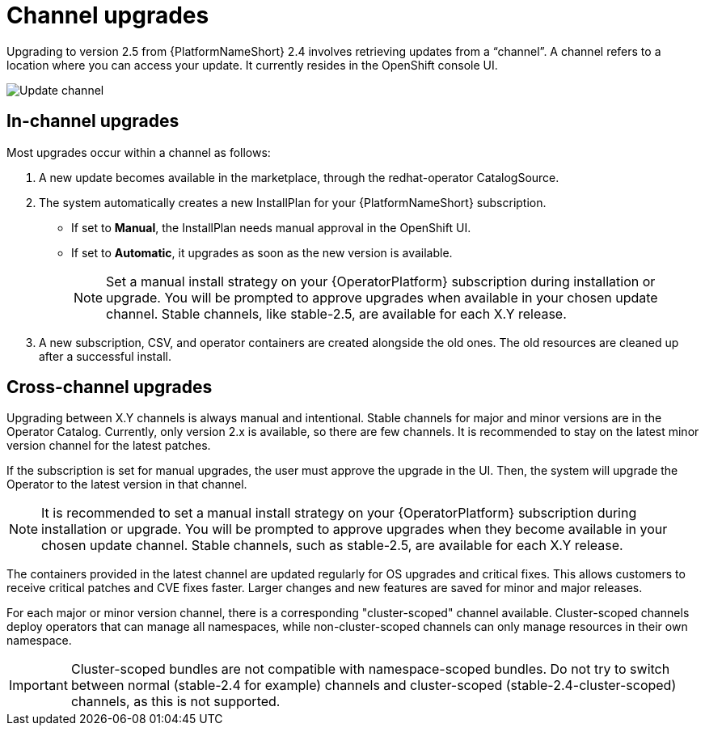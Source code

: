 [id="operator-channel-upgrade_{context}"]

= Channel upgrades

Upgrading to version 2.5 from {PlatformNameShort} 2.4 involves retrieving updates from a “channel”.
A channel refers to a location where you can access your update.
It currently resides in the OpenShift console UI.

image:change_subscription.png[Update channel]

==  In-channel upgrades

Most upgrades occur within a channel as follows:

. A new update becomes available in the marketplace, through the redhat-operator CatalogSource.
. The system automatically creates a new InstallPlan for your {PlatformNameShort} subscription.
* If set to *Manual*, the InstallPlan needs manual approval in the OpenShift UI.
* If set to *Automatic*, it upgrades as soon as the new version is available.
+
[NOTE]
====
Set a manual install strategy on your {OperatorPlatform} subscription during installation or upgrade. You will be prompted to approve upgrades when available in your chosen update channel. Stable channels, like stable-2.5, are available for each X.Y release.
====
+
. A new subscription, CSV, and operator containers are created alongside the old ones.
The old resources are cleaned up after a successful install.

== Cross-channel upgrades

Upgrading between X.Y channels is always manual and intentional.
Stable channels for major and minor versions are in the Operator Catalog. 
Currently, only version 2.x is available, so there are few channels.
It is recommended to stay on the latest minor version channel for the latest patches.


If the subscription is set for manual upgrades, the user must approve the upgrade in the UI. Then, the system will upgrade the Operator to the latest version in that channel.
[NOTE]
====
It is recommended to set a manual install strategy on your {OperatorPlatform} subscription during installation or upgrade.
You will be prompted to approve upgrades when they become available in your chosen update channel.
Stable channels, such as stable-2.5, are available for each X.Y release.
====

The containers provided in the latest channel are updated regularly for OS upgrades and critical fixes. This allows customers to receive critical patches and CVE fixes faster. Larger changes and new features are saved for minor and major releases.


For each major or minor version channel, there is a corresponding "cluster-scoped" channel available. Cluster-scoped channels deploy operators that can manage all namespaces, while non-cluster-scoped channels can only manage resources in their own namespace.

[IMPORTANT]
====
Cluster-scoped bundles are not compatible with namespace-scoped bundles. Do not try to switch between normal (stable-2.4 for example) channels and cluster-scoped (stable-2.4-cluster-scoped) channels, as this is not supported.
====